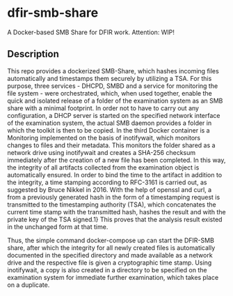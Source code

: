 * dfir-smb-share
A Docker-based SMB Share for DFIR work. Attention: WIP!

** Description
This repo provides a dockerized SMB-Share, which hashes incoming files automatically and timestamps them securely by utilizing a TSA.
For this purpose, three services - DHCPD, SMBD and a service for monitoring the file system - were orchestrated, which, when used together, enable the quick and isolated release of a folder of the examination system as an SMB share with a minimal footprint. In order not to have to carry out any configuration, a DHCP server is started on the specified network interface of the examination system, the actual SMB daemon provides a folder in which the toolkit is then to be copied. In the third Docker container is a Monitoring implemented on the basis of inotifywait, which monitors changes to files and their metadata. This monitors the folder shared as a network drive using inotifywait and creates a SHA-256 checksum immediately after the creation of a new file has been completed. In this way, the integrity of all artifacts collected from the examination object is automatically ensured. In order to bind the time to the artifact in addition to the integrity, a time stamping according to RFC-3161 is carried out, as suggested by Bruce Nikkel in 2016. With the help of openssl and curl, a from a previously generated hash in the form of a timestamping request is transmitted to the timestamping authority (TSA), which concatenates the current time stamp with the transmitted hash, hashes the result and with the private key of the TSA signed.1} This proves that the analysis result existed in the unchanged form at that time.

Thus, the simple command docker-compose up can start the DFIR-SMB share, after which the integrity for all newly created files is automatically documented in the specified directory and made available as a network drive and the respective file is given a cryptographic time stamp. Using inotifywait, a copy is also created in a directory to be specified on the examination system for immediate further examination, which takes place on a duplicate.
